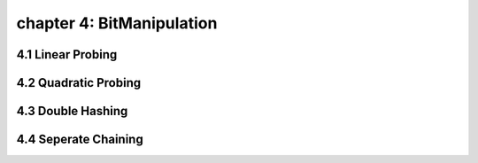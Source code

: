 chapter 4: BitManipulation
==================================================


4.1 Linear Probing
-------------------------


4.2 Quadratic Probing
-------------------------



4.3 Double Hashing
-------------------------



4.4 Seperate Chaining
-------------------------


